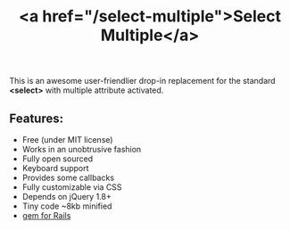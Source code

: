 #+LAYOUT: default
#+IMG: select-multiple.png
#+CATEGORY: Blog
#+TITLE: <a href="/select-multiple">Select Multiple</a>

This is an awesome user-friendlier drop-in replacement for the standard *<select>* with multiple attribute activated.

** Features:
- Free (under MIT license)
- Works in an unobtrusive fashion
- Fully open sourced
- Keyboard support
- Provides some callbacks
- Fully customizable via CSS
- Depends on jQuery 1.8+
- Tiny code ~8kb minified
- [[https://github.com/krazedkrish/select-multiple-rails][gem for Rails]]
